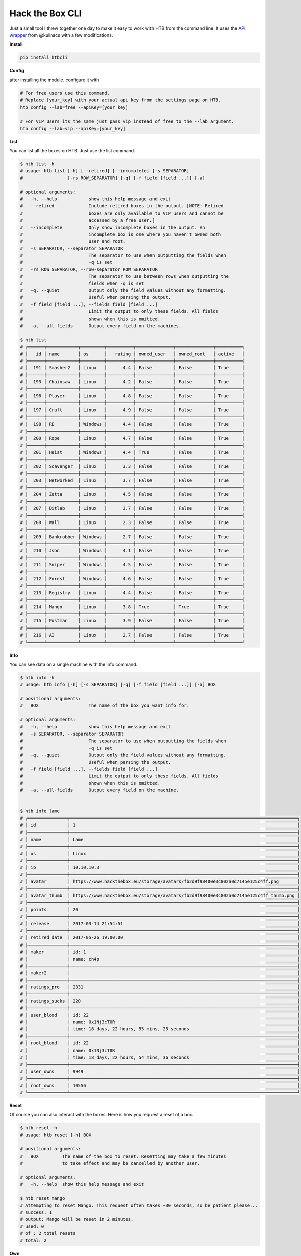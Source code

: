 
Hack the Box CLI
================

Just a small tool I threw together one day to make it easy to work with HTB from the command line. It uses the `API wrapper <https://github.com/kulinacs/htb>`_ from @kulinacs with a few modifications.

**Install**

.. code-block:: bash

   pip install htbcli

**Config**

after installing the module. configure it with

.. code-block:: bash

   # For free users use this command. 
   # Replace [your_key] with your actual api key from the settings page on HTB.
   htb config --lab=free --apiKey=[your_key]

   # For VIP Users its the same just pass vip instead of free to the --lab argument.
   htb config --lab=vip --apiKey=[your_key]


**List**

You can list all the boxes on HTB. Just use the list command.

.. code-block:: bash

   $ htb list -h
   # usage: htb list [-h] [--retired] [--incomplete] [-s SEPARATOR]
   #                 [-rs ROW_SEPARATOR] [-q] [-f field [field ...]] [-a]

   # optional arguments:
   #   -h, --help            show this help message and exit
   #   --retired             Include retired boxes in the output. [NOTE: Retired
   #                         boxes are only available to VIP users and cannot be
   #                         accessed by a free user.]
   #   --incomplete          Only show incomplete boxes in the output. An
   #                         incomplete box is one where you haven't owned both
   #                         user and root.
   #   -s SEPARATOR, --separator SEPARATOR
   #                         The separator to use when outputting the fields when
   #                         -q is set
   #   -rs ROW_SEPARATOR, --row-separator ROW_SEPARATOR
   #                         The separator to use between rows when outputting the
   #                         fields when -q is set
   #   -q, --quiet           Output only the field values without any formatting.
   #                         Useful when parsing the output.
   #   -f field [field ...], --fields field [field ...]
   #                         Limit the output to only these fields. All fields
   #                         shown when this is omitted.
   #   -a, --all-fields      Output every field on the machines.

   $ htb list
   # ╒══════╤════════════╤═════════╤══════════╤══════════════╤══════════════╤══════════╕
   # │   id │ name       │ os      │   rating │ owned_user   │ owned_root   │ active   │
   # ╞══════╪════════════╪═════════╪══════════╪══════════════╪══════════════╪══════════╡
   # │  191 │ Smasher2   │ Linux   │      4.4 │ False        │ False        │ True     │
   # ├──────┼────────────┼─────────┼──────────┼──────────────┼──────────────┼──────────┤
   # │  193 │ Chainsaw   │ Linux   │      4.2 │ False        │ False        │ True     │
   # ├──────┼────────────┼─────────┼──────────┼──────────────┼──────────────┼──────────┤
   # │  196 │ Player     │ Linux   │      4.8 │ False        │ False        │ True     │
   # ├──────┼────────────┼─────────┼──────────┼──────────────┼──────────────┼──────────┤
   # │  197 │ Craft      │ Linux   │      4.9 │ False        │ False        │ True     │
   # ├──────┼────────────┼─────────┼──────────┼──────────────┼──────────────┼──────────┤
   # │  198 │ RE         │ Windows │      4.4 │ False        │ False        │ True     │
   # ├──────┼────────────┼─────────┼──────────┼──────────────┼──────────────┼──────────┤
   # │  200 │ Rope       │ Linux   │      4.7 │ False        │ False        │ True     │
   # ├──────┼────────────┼─────────┼──────────┼──────────────┼──────────────┼──────────┤
   # │  201 │ Heist      │ Windows │      4.4 │ True         │ False        │ True     │
   # ├──────┼────────────┼─────────┼──────────┼──────────────┼──────────────┼──────────┤
   # │  202 │ Scavenger  │ Linux   │      3.3 │ False        │ False        │ True     │
   # ├──────┼────────────┼─────────┼──────────┼──────────────┼──────────────┼──────────┤
   # │  203 │ Networked  │ Linux   │      3.7 │ False        │ False        │ True     │
   # ├──────┼────────────┼─────────┼──────────┼──────────────┼──────────────┼──────────┤
   # │  204 │ Zetta      │ Linux   │      4.5 │ False        │ False        │ True     │
   # ├──────┼────────────┼─────────┼──────────┼──────────────┼──────────────┼──────────┤
   # │  207 │ Bitlab     │ Linux   │      3.7 │ False        │ False        │ True     │
   # ├──────┼────────────┼─────────┼──────────┼──────────────┼──────────────┼──────────┤
   # │  208 │ Wall       │ Linux   │      2.3 │ False        │ False        │ True     │
   # ├──────┼────────────┼─────────┼──────────┼──────────────┼──────────────┼──────────┤
   # │  209 │ Bankrobber │ Windows │      2.7 │ False        │ False        │ True     │
   # ├──────┼────────────┼─────────┼──────────┼──────────────┼──────────────┼──────────┤
   # │  210 │ Json       │ Windows │      4.1 │ False        │ False        │ True     │
   # ├──────┼────────────┼─────────┼──────────┼──────────────┼──────────────┼──────────┤
   # │  211 │ Sniper     │ Windows │      4.5 │ False        │ False        │ True     │
   # ├──────┼────────────┼─────────┼──────────┼──────────────┼──────────────┼──────────┤
   # │  212 │ Forest     │ Windows │      4.6 │ False        │ False        │ True     │
   # ├──────┼────────────┼─────────┼──────────┼──────────────┼──────────────┼──────────┤
   # │  213 │ Registry   │ Linux   │      4.4 │ False        │ False        │ True     │
   # ├──────┼────────────┼─────────┼──────────┼──────────────┼──────────────┼──────────┤
   # │  214 │ Mango      │ Linux   │      3.8 │ True         │ True         │ True     │
   # ├──────┼────────────┼─────────┼──────────┼──────────────┼──────────────┼──────────┤
   # │  215 │ Postman    │ Linux   │      3.9 │ False        │ False        │ True     │
   # ├──────┼────────────┼─────────┼──────────┼──────────────┼──────────────┼──────────┤
   # │  216 │ AI         │ Linux   │      2.7 │ False        │ False        │ True     │
   # ╘══════╧════════════╧═════════╧══════════╧══════════════╧══════════════╧══════════╛

**Info**

You can see data on a single machine with the info command.

.. code-block:: bash

   $ htb info -h
   # usage: htb info [-h] [-s SEPARATOR] [-q] [-f field [field ...]] [-a] BOX

   # positional arguments:
   #   BOX                   The name of the box you want info for.

   # optional arguments:
   #   -h, --help            show this help message and exit
   #   -s SEPARATOR, --separator SEPARATOR
   #                         The separator to use when outputting the fields when
   #                         -q is set
   #   -q, --quiet           Output only the field values without any formatting.
   #                         Useful when parsing the output.
   #   -f field [field ...], --fields field [field ...]
   #                         Limit the output to only these fields. All fields
   #                         shown when this is omitted.
   #   -a, --all-fields      Output every field on the machine.


   $ htb info lame
   # ╒═══════════════╤══════════════════════════════════════════════════════════════════════════════════════╕
   # │ id            │ 1                                                                                    │
   # ├───────────────┼──────────────────────────────────────────────────────────────────────────────────────┤
   # │ name          │ Lame                                                                                 │
   # ├───────────────┼──────────────────────────────────────────────────────────────────────────────────────┤
   # │ os            │ Linux                                                                                │
   # ├───────────────┼──────────────────────────────────────────────────────────────────────────────────────┤
   # │ ip            │ 10.10.10.3                                                                           │
   # ├───────────────┼──────────────────────────────────────────────────────────────────────────────────────┤
   # │ avatar        │ https://www.hackthebox.eu/storage/avatars/fb2d9f98400e3c802a0d7145e125c4ff.png       │
   # ├───────────────┼──────────────────────────────────────────────────────────────────────────────────────┤
   # │ avatar_thumb  │ https://www.hackthebox.eu/storage/avatars/fb2d9f98400e3c802a0d7145e125c4ff_thumb.png │
   # ├───────────────┼──────────────────────────────────────────────────────────────────────────────────────┤
   # │ points        │ 20                                                                                   │
   # ├───────────────┼──────────────────────────────────────────────────────────────────────────────────────┤
   # │ release       │ 2017-03-14 21:54:51                                                                  │
   # ├───────────────┼──────────────────────────────────────────────────────────────────────────────────────┤
   # │ retired_date  │ 2017-05-26 19:00:00                                                                  │
   # ├───────────────┼──────────────────────────────────────────────────────────────────────────────────────┤
   # │ maker         │ id: 1                                                                                │
   # │               │ name: ch4p                                                                           │
   # ├───────────────┼──────────────────────────────────────────────────────────────────────────────────────┤
   # │ maker2        │                                                                                      │
   # ├───────────────┼──────────────────────────────────────────────────────────────────────────────────────┤
   # │ ratings_pro   │ 2331                                                                                 │
   # ├───────────────┼──────────────────────────────────────────────────────────────────────────────────────┤
   # │ ratings_sucks │ 220                                                                                  │
   # ├───────────────┼──────────────────────────────────────────────────────────────────────────────────────┤
   # │ user_blood    │ id: 22                                                                               │
   # │               │ name: 0x1Nj3cT0R                                                                     │
   # │               │ time: 18 days, 22 hours, 55 mins, 25 seconds                                         │
   # ├───────────────┼──────────────────────────────────────────────────────────────────────────────────────┤
   # │ root_blood    │ id: 22                                                                               │
   # │               │ name: 0x1Nj3cT0R                                                                     │
   # │               │ time: 18 days, 22 hours, 54 mins, 36 seconds                                         │
   # ├───────────────┼──────────────────────────────────────────────────────────────────────────────────────┤
   # │ user_owns     │ 9949                                                                                 │
   # ├───────────────┼──────────────────────────────────────────────────────────────────────────────────────┤
   # │ root_owns     │ 10556                                                                                │
   # ╘═══════════════╧══════════════════════════════════════════════════════════════════════════════════════╛

**Reset**

Of course you can also interact with the boxes. Here is how you request a reset of a box.

.. code-block:: bash

   $ htb reset -h
   # usage: htb reset [-h] BOX

   # positional arguments:
   #   BOX         The name of the box to reset. Resetting may take a few minutes
   #               to take effect and may be cancelled by another user.

   # optional arguments:
   #   -h, --help  show this help message and exit

   $ htb reset mango
   # Attempting to reset Mango. This request often takes ~30 seconds, so be patient please...
   # success: 1
   # output: Mango will be reset in 2 minutes.
   # used: 0
   # of : 2 total resets
   # total: 2

**Own**

You can submit flags with the own command. 

.. code-block:: bash

   $ htb own -h
   # usage: htb own [-h] -f FLAG -d [1-10] BOX

   # positional arguments:
   #   BOX                   The name of the box you want to own.

   # optional arguments:
   #   -h, --help            show this help message and exit
   #   -f FLAG, --flag FLAG  The flag you want to submit to own the box. user/root
   #                         is automatically determined by the server based on
   #                         what flag you submit.
   #   -d [1-10], --difficulty [1-10]
   #                         The rating of how difficult you thought it was from
   #                         1-10.


   $ htb own --flag=abcdefghijklmnopqrstuvwxyz123456 --difficulty=5 heist
   # Attempting to own Heist with flag: abcdefghijklmnopqrstuvwxyz123456 and rating: 5/9...
   # Heist user is now owned.
   # 1

VIP Only
--------

**Spawn**

You can interact with the new VIP interface's on demand launch capability with the spawn command.

.. code-block:: bash


   $ htb spawn -h
   # usage: htb spawn [-h] BOX

   # positional arguments:
   #   BOX         The name of the box to spawn. This will fail if you have another
   #               box currently spawned. Terminate any spawned boxes and wait
   #               until it actually shuts down before running this.

   # optional arguments:
   #   -h, --help  show this help message and exit

   $ htb spawn chainsaw
   # Attempting to spawn Chainsaw. This request often takes ~30 seconds, so be patient please...
   # success: 1
   # status: You have been assigned as an owner of this machine.

**Terminate**

And once youre done owning a box. Just terminate it and move on.

.. code-block:: bash

   $ htb terminate -h
   # usage: htb terminate [-h] BOX

   # positional arguments:
   #   BOX         The name of the box to terminate. Termination may take up to a
   #               few minutes to take effect. Until then you will not be able to
   #               spawn any new boxes.

   # optional arguments:
   #   -h, --help  show this help message and exit

   $ htb terminate chainsaw
   # Attempting to terminate Chainsaw. This request often takes ~30 seconds, so be patient please...
   # success: 1
   # status: Machine scheduled for termination.

**Suggestions**

If anyone has any feature requests, I will gladly hear them out but can't guarantee I will have time to implement them.

I'm @devx00 on HTB. And I am an admin of a Discord server dedicated to helping people get into InfoSec and (ethical) hacking in general. 
Feel free to message me at either, or on github.

Heres a link to the Discord server for anyone interested. `NullzSec Discord <https://discord.gg/TYw582m>`_
